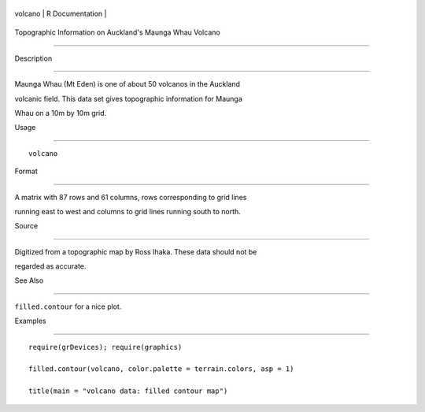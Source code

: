 +-----------+-------------------+
| volcano   | R Documentation   |
+-----------+-------------------+

Topographic Information on Auckland's Maunga Whau Volcano
---------------------------------------------------------

Description
~~~~~~~~~~~

Maunga Whau (Mt Eden) is one of about 50 volcanos in the Auckland
volcanic field. This data set gives topographic information for Maunga
Whau on a 10m by 10m grid.

Usage
~~~~~

::

    volcano

Format
~~~~~~

A matrix with 87 rows and 61 columns, rows corresponding to grid lines
running east to west and columns to grid lines running south to north.

Source
~~~~~~

Digitized from a topographic map by Ross Ihaka. These data should not be
regarded as accurate.

See Also
~~~~~~~~

``filled.contour`` for a nice plot.

Examples
~~~~~~~~

::

    require(grDevices); require(graphics)
    filled.contour(volcano, color.palette = terrain.colors, asp = 1)
    title(main = "volcano data: filled contour map")
